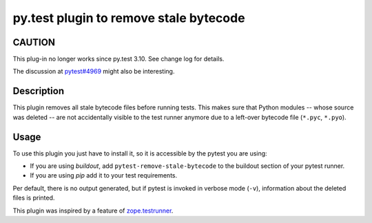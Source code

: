 =======================================
py.test plugin to remove stale bytecode
=======================================

CAUTION
=======

This plug-in no longer works since py.test 3.10. See change log for details.

The discussion at `pytest#4969`_ might also be interesting.

.. _`pytest#4969`: https://github.com/pytest-dev/pytest/issues/4969

Description
===========

This plugin removes all stale bytecode files before running tests. This makes
sure that Python modules -- whose source was deleted -- are not accidentally visible
to the test runner anymore due to a left-over bytecode file (``*.pyc``,
``*.pyo``).

Usage
=====

To use this plugin you just have to install it, so it is accessible by the
pytest you are using:

+ If you are using `buildout`, add ``pytest-remove-stale-bytecode`` to the
  buildout section of your pytest runner.

+ If you are using `pip` add it to your test requirements.

Per default, there is no output generated, but if pytest is invoked in verbose
mode (``-v``), information about the deleted files is printed.

This plugin was inspired by a feature of `zope.testrunner`_.

.. _`zope.testrunner`: https://pypi.python.org/pypi/zope.testrunner

